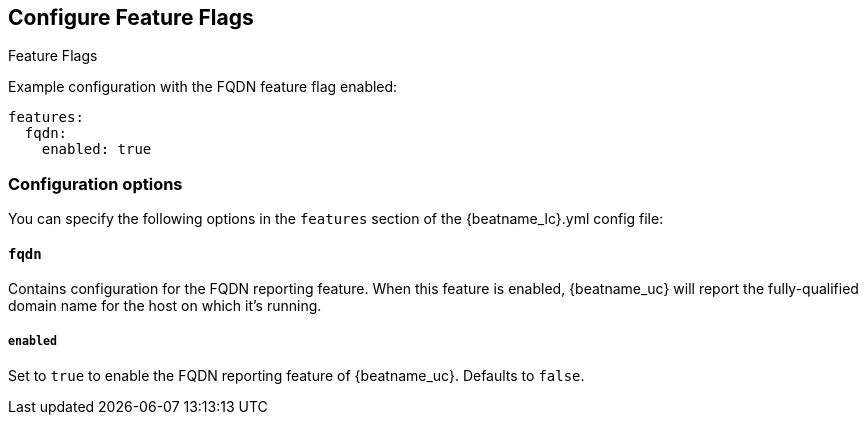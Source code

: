 [[configuration-feature-flags]]
== Configure Feature Flags

++++
<titleabbrev>Feature Flags</titleabbrev>
++++

Example configuration with the FQDN feature flag enabled:

["source","yaml"]
----
features:
  fqdn:
    enabled: true
----

[float]
=== Configuration options

You can specify the following options in the `features` section of the +{beatname_lc}.yml+ config file:

[float]
==== `fqdn`

Contains configuration for the FQDN reporting feature.  When this feature is enabled, {beatname_uc} will
report the fully-qualified domain name for the host on which it's running.

[float]
===== `enabled`
Set to `true` to enable the FQDN reporting feature of {beatname_uc}.
Defaults to `false`.
